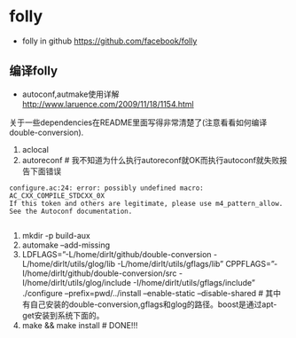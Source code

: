 * folly
   - folly in github https://github.com/facebook/folly

** 编译folly
   - autoconf,autmake使用详解 http://www.laruence.com/2009/11/18/1154.html

关于一些dependencies在README里面写得非常清楚了(注意看看如何编译double-conversion).
   1. aclocal
   2. autoreconf # 我不知道为什么执行autoreconf就OK而执行autoconf就失败报告下面错误
#+BEGIN_EXAMPLE
    configure.ac:24: error: possibly undefined macro: AC_CXX_COMPILE_STDCXX_0X
    If this token and others are legitimate, please use m4_pattern_allow.
    See the Autoconf documentation. 

#+END_EXAMPLE
   3. mkdir -p build-aux
   4. automake –add-missing
   5. LDFLAGS=”-L/home/dirlt/github/double-conversion -L/home/dirlt/utils/glog/lib -L/home/dirlt/utils/gflags/lib” CPPFLAGS=”-I/home/dirlt/github/double-conversion/src -I/home/dirlt/utils/glog/include -I/home/dirlt/utils/gflags/include” ./configure –prefix=pwd/../install –enable-static –disable-shared # 其中有自己安装的double-conversion,gflags和glog的路径。boost是通过apt-get安装到系统下面的。
   6. make && make install # DONE!!!
